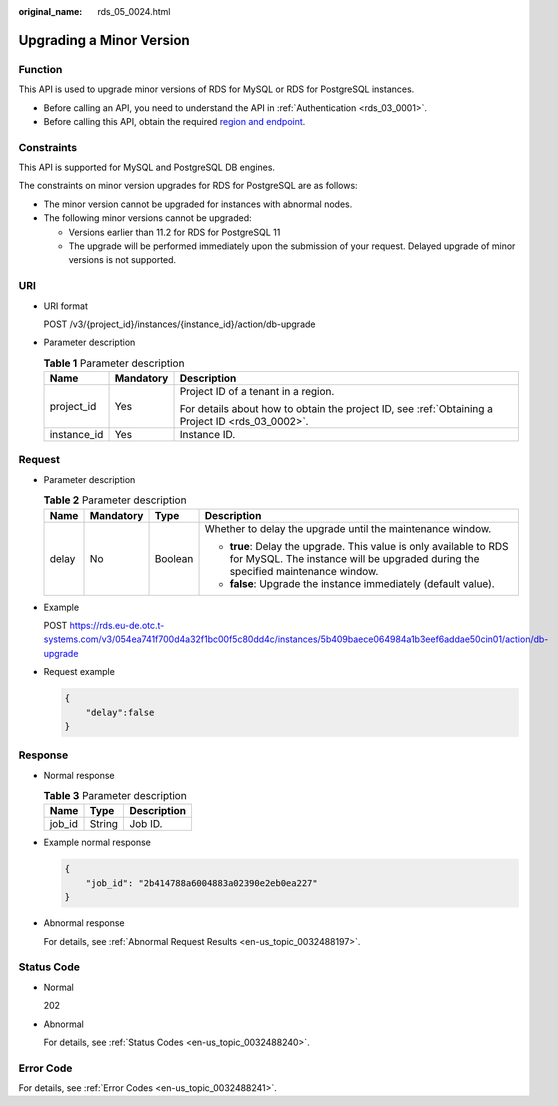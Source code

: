 :original_name: rds_05_0024.html

.. _rds_05_0024:

Upgrading a Minor Version
=========================

Function
--------

This API is used to upgrade minor versions of RDS for MySQL or RDS for PostgreSQL instances.

-  Before calling an API, you need to understand the API in :ref:`Authentication <rds_03_0001>`.
-  Before calling this API, obtain the required `region and endpoint <https://docs.otc.t-systems.com/en-us/endpoint/index.html>`__.

Constraints
-----------

This API is supported for MySQL and PostgreSQL DB engines.

The constraints on minor version upgrades for RDS for PostgreSQL are as follows:

-  The minor version cannot be upgraded for instances with abnormal nodes.

-  The following minor versions cannot be upgraded:

   - Versions earlier than 11.2 for RDS for PostgreSQL 11

   - The upgrade will be performed immediately upon the submission of your request. Delayed upgrade of minor versions is not supported.

URI
---

-  URI format

   POST /v3/{project_id}/instances/{instance_id}/action/db-upgrade

-  Parameter description

   .. table:: **Table 1** Parameter description

      +-----------------------+-----------------------+--------------------------------------------------------------------------------------------------+
      | Name                  | Mandatory             | Description                                                                                      |
      +=======================+=======================+==================================================================================================+
      | project_id            | Yes                   | Project ID of a tenant in a region.                                                              |
      |                       |                       |                                                                                                  |
      |                       |                       | For details about how to obtain the project ID, see :ref:`Obtaining a Project ID <rds_03_0002>`. |
      +-----------------------+-----------------------+--------------------------------------------------------------------------------------------------+
      | instance_id           | Yes                   | Instance ID.                                                                                     |
      +-----------------------+-----------------------+--------------------------------------------------------------------------------------------------+

Request
-------

-  Parameter description

   .. table:: **Table 2** Parameter description

      +-----------------+-----------------+-----------------+-------------------------------------------------------------------------------------------------------------------------------------------------------+
      | Name            | Mandatory       | Type            | Description                                                                                                                                           |
      +=================+=================+=================+=======================================================================================================================================================+
      | delay           | No              | Boolean         | Whether to delay the upgrade until the maintenance window.                                                                                            |
      |                 |                 |                 |                                                                                                                                                       |
      |                 |                 |                 | -  **true**: Delay the upgrade. This value is only available to RDS for MySQL. The instance will be upgraded during the specified maintenance window. |
      |                 |                 |                 | -  **false**: Upgrade the instance immediately (default value).                                                                                       |
      +-----------------+-----------------+-----------------+-------------------------------------------------------------------------------------------------------------------------------------------------------+

-  Example

   POST https://rds.eu-de.otc.t-systems.com/v3/054ea741f700d4a32f1bc00f5c80dd4c/instances/5b409baece064984a1b3eef6addae50cin01/action/db-upgrade

-  Request example

   .. code-block:: text

      {
          "delay":false
      }

Response
--------

-  Normal response

   .. table:: **Table 3** Parameter description

      ====== ====== ===========
      Name   Type   Description
      ====== ====== ===========
      job_id String Job ID.
      ====== ====== ===========

-  Example normal response

   .. code-block:: text

      {
          "job_id": "2b414788a6004883a02390e2eb0ea227"
      }

-  Abnormal response

   For details, see :ref:`Abnormal Request Results <en-us_topic_0032488197>`.

Status Code
-----------

-  Normal

   202

-  Abnormal

   For details, see :ref:`Status Codes <en-us_topic_0032488240>`.

Error Code
----------

For details, see :ref:`Error Codes <en-us_topic_0032488241>`.
